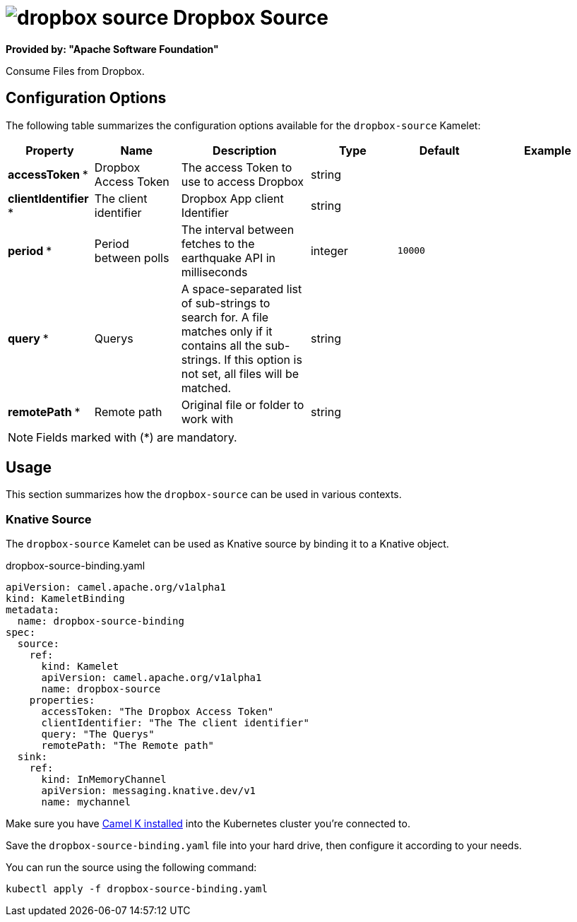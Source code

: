 // THIS FILE IS AUTOMATICALLY GENERATED: DO NOT EDIT
= image:kamelets/dropbox-source.svg[] Dropbox Source

*Provided by: "Apache Software Foundation"*

Consume Files from Dropbox.

== Configuration Options

The following table summarizes the configuration options available for the `dropbox-source` Kamelet:
[width="100%",cols="2,^2,3,^2,^2,^3",options="header"]
|===
| Property| Name| Description| Type| Default| Example
| *accessToken {empty}* *| Dropbox Access Token| The access Token to use to access Dropbox| string| | 
| *clientIdentifier {empty}* *| The client identifier| Dropbox App client Identifier| string| | 
| *period {empty}* *| Period between polls| The interval between fetches to the earthquake API in milliseconds| integer| `10000`| 
| *query {empty}* *| Querys| A space-separated list of sub-strings to search for. A file matches only if it contains all the sub-strings. If this option is not set, all files will be matched.| string| | 
| *remotePath {empty}* *| Remote path| Original file or folder to work with| string| | 
|===

NOTE: Fields marked with ({empty}*) are mandatory.

== Usage

This section summarizes how the `dropbox-source` can be used in various contexts.

=== Knative Source

The `dropbox-source` Kamelet can be used as Knative source by binding it to a Knative object.

.dropbox-source-binding.yaml
[source,yaml]
----
apiVersion: camel.apache.org/v1alpha1
kind: KameletBinding
metadata:
  name: dropbox-source-binding
spec:
  source:
    ref:
      kind: Kamelet
      apiVersion: camel.apache.org/v1alpha1
      name: dropbox-source
    properties:
      accessToken: "The Dropbox Access Token"
      clientIdentifier: "The The client identifier"
      query: "The Querys"
      remotePath: "The Remote path"
  sink:
    ref:
      kind: InMemoryChannel
      apiVersion: messaging.knative.dev/v1
      name: mychannel

----

Make sure you have xref:latest@camel-k::installation/installation.adoc[Camel K installed] into the Kubernetes cluster you're connected to.

Save the `dropbox-source-binding.yaml` file into your hard drive, then configure it according to your needs.

You can run the source using the following command:

[source,shell]
----
kubectl apply -f dropbox-source-binding.yaml
----
// THIS FILE IS AUTOMATICALLY GENERATED: DO NOT EDIT
